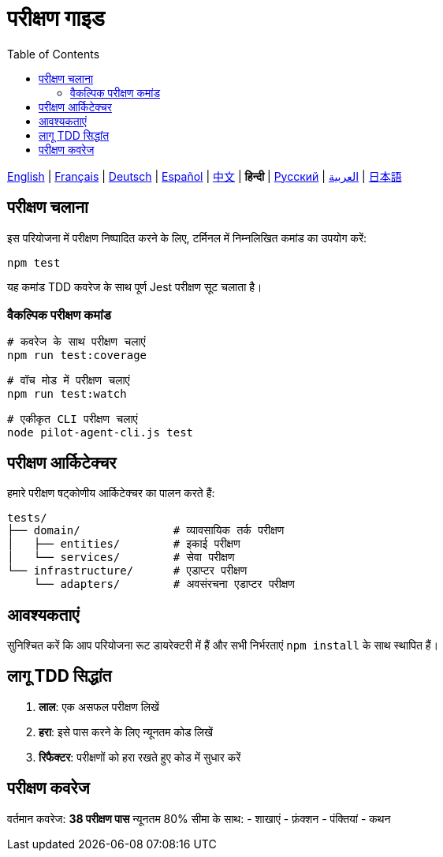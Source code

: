 = परीक्षण गाइड
:toc:
:lang: hi

[.lead]
link:tests.adoc[English] | link:tests-fr.adoc[Français] | link:tests-de.adoc[Deutsch] | link:tests-es.adoc[Español] | link:tests-zh.adoc[中文] | *हिन्दी* | link:tests-ru.adoc[Русский] | link:tests-ar.adoc[العربية] | link:tests-ja.adoc[日本語]

== परीक्षण चलाना

इस परियोजना में परीक्षण निष्पादित करने के लिए, टर्मिनल में निम्नलिखित कमांड का उपयोग करें:

[source,shell]
----
npm test
----

यह कमांड TDD कवरेज के साथ पूर्ण Jest परीक्षण सूट चलाता है।

=== वैकल्पिक परीक्षण कमांड

[source,shell]
----
# कवरेज के साथ परीक्षण चलाएं
npm run test:coverage

# वॉच मोड में परीक्षण चलाएं
npm run test:watch

# एकीकृत CLI परीक्षण चलाएं
node pilot-agent-cli.js test
----

== परीक्षण आर्किटेक्चर

हमारे परीक्षण षट्कोणीय आर्किटेक्चर का पालन करते हैं:

[source]
----
tests/
├── domain/              # व्यावसायिक तर्क परीक्षण
│   ├── entities/        # इकाई परीक्षण
│   └── services/        # सेवा परीक्षण
└── infrastructure/      # एडाप्टर परीक्षण
    └── adapters/        # अवसंरचना एडाप्टर परीक्षण
----

== आवश्यकताएं

सुनिश्चित करें कि आप परियोजना रूट डायरेक्टरी में हैं और सभी निर्भरताएं `npm install` के साथ स्थापित हैं।

== लागू TDD सिद्धांत

. **लाल**: एक असफल परीक्षण लिखें
. **हरा**: इसे पास करने के लिए न्यूनतम कोड लिखें
. **रिफैक्टर**: परीक्षणों को हरा रखते हुए कोड में सुधार करें

== परीक्षण कवरेज

वर्तमान कवरेज: **38 परीक्षण पास** न्यूनतम 80% सीमा के साथ:
- शाखाएं
- फ़ंक्शन
- पंक्तियां
- कथन
